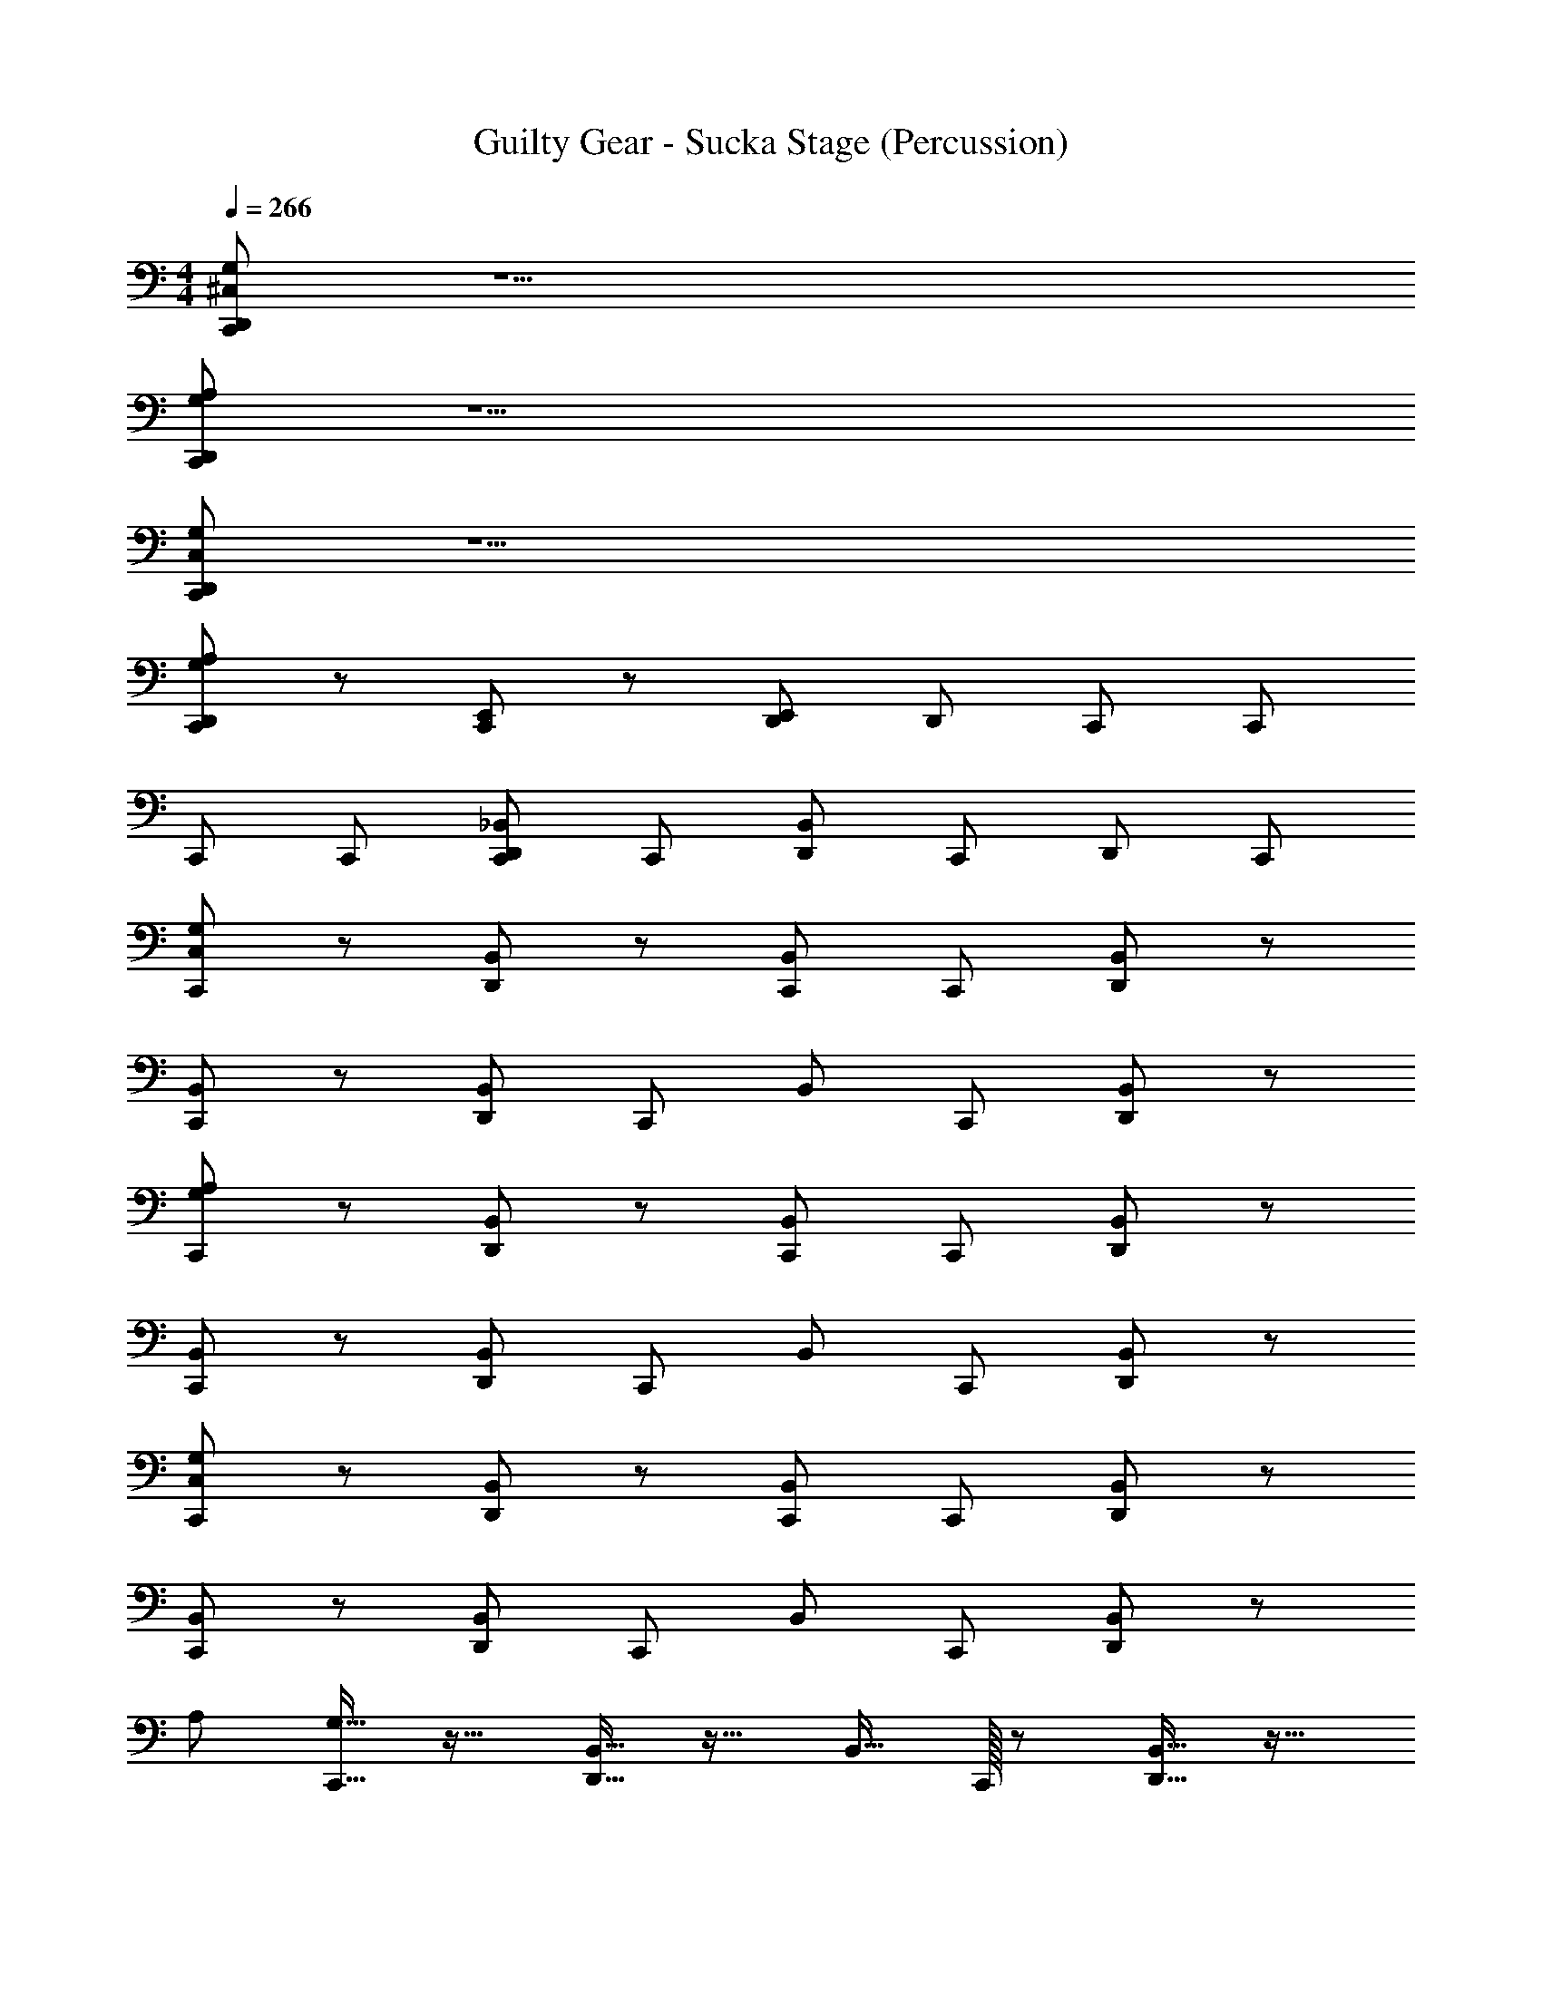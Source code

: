 X: 1
T: Guilty Gear - Sucka Stage (Percussion)
Z: ABC Generated by Starbound Composer
L: 1/4
M: 4/4
Q: 1/4=266
K: C
[G,/^C,/D,,/C,,/] z15/ 
[G,/A,/D,,/C,,/] z15/ 
[C,/G,/D,,/C,,/] z15/ 
[D,,/C,,/G,/A,/] z/ [E,,/C,,/] z/ [D,,/E,,/] D,,/ C,,/ C,,/ 
C,,/ C,,/ [D,,/C,,/_B,,/] C,,/ [D,,/B,,/] C,,/ D,,/ C,,/ 
[C,/G,/C,,/] z/ [D,,/B,,/] z/ [C,,/B,,/] C,,/ [D,,/B,,/] z/ 
[C,,/B,,/] z/ [D,,/B,,/] C,,/ B,,/ C,,/ [D,,/B,,/] z/ 
[A,/G,/C,,/] z/ [D,,/B,,/] z/ [C,,/B,,/] C,,/ [D,,/B,,/] z/ 
[C,,/B,,/] z/ [D,,/B,,/] C,,/ B,,/ C,,/ [D,,/B,,/] z/ 
[C,/G,/C,,/] z/ [D,,/B,,/] z/ [C,,/B,,/] C,,/ [D,,/B,,/] z/ 
[C,,/B,,/] z/ [D,,/B,,/] C,,/ B,,/ C,,/ [D,,/B,,/] z/ 
[z/32A,/] [G,15/32C,,15/32] z17/32 [D,,15/32B,,15/32] z17/32 B,,15/32 C,,/32 z/ [D,,15/32B,,15/32] z17/32 
[C,,15/32B,,15/32] z17/32 B,,15/32 D,,/32 z15/32 [z/32D,,/C,,/] B,,15/32 [D,,/C,,/] [z/32C,,/] B,,15/32 [D,,/32C,,/] z15/32 [D,,/C,/G,/C,,/] z/ 
C,,/ D,,/ z/ C,,/ D,,/ C,,/ [D,,/B,,/] C,,/ 
C,,/ [D,,/B,,/] C,,/ C,,/ [C,,/D,,/] z/ [A,/G,/C,,/] z/ 
[D,,/B,,/] z/ [C,,/B,,/] C,,/ [D,,/B,,/] z/ [C,,/B,,/] z/ 
[D,,/B,,/] C,,/ B,,/ C,,/ [D,,/B,,/] z/ [B,,/C,,/] z/ 
[D,,/B,,/] z/ [C,,/B,,/] C,,/ [D,,/B,,/] z/ [C,,/B,,/] z/ 
[D,,/B,,/] C,,/ B,,/ C,,/ [D,,/B,,/] z/ [D,,/C,/G,/] z/ 
[C,,/B,,/] D,,/ B,,/ C,,/ [D,,/B,,/] z/ [D,,/G,/A,/] z/ 
[C,,/B,,/] D,,/ B,,/ C,,/ [D,,/B,,/] z/ [C,/G,/C,,/] z/ 
[D,,/B,,/] z/ [C,,/B,,/] C,,/ [D,,/B,,/] z/ [D,,/C,,/G,/] C,,/ 
C,,/ [D,,/G,/] C,,/ C,,/ [D,,/C,,/G,/] C,,/ [A,/G,/C,,/] z/ 
[D,,/B,,/] z/ [C,,/B,,/] C,,/ [D,,/B,,/] z/ [C,,/B,,/] z/ 
[D,,/B,,/] C,,/ B,,/ C,,/ [D,,/B,,/] z/ [B,,/C,,/] z/ 
[D,,/B,,/] z/ [C,,/B,,/] C,,/ [D,,/B,,/] z/ [C,,/B,,/] z/ 
[D,,/B,,/] C,,/ B,,/ C,,/ [D,,/B,,/] z/ [C,/D,,/] z/ 
C,,/ [A,/D,,/] z/ C,,/ [C,/D,,/] z/ [C,,/B,,/] z/ 
[D,,/B,,/] C,,/ B,,/ C,,/ [D,,/B,,/] z/ [C,,/G,/A,/] z/ 
[D,,/B,,/] z/ [C,,/B,,/] C,,/ [D,,/B,,/] z/ [D,,/G,/C,,/] C,,/ 
C,,/ [D,,/G,/] [D,,/C,,/] [D,,/C,,/] [D,,/C,,/G,/] [D,,/C,,/] [A,/G,/C,,/] z/ 
[D,,/B,,/] z/ [C,,/B,,/] C,,/ [D,,/B,,/] z/ [C,,/B,,/] z/ 
[D,,/B,,/] C,,/ B,,/ C,,/ [D,,/B,,/] z/ [B,,/C,,/] z/ 
[D,,/B,,/] z/ [C,,/B,,/] C,,/ [D,,/B,,/] z/ [C,,/B,,/] z/ 
[D,,/B,,/] C,,/ B,,/ C,,/ [D,,/B,,/] z/ [D,,/C,/G,/] z/ 
[C,,/B,,/] D,,/ B,,/ C,,/ [D,,/B,,/] z/ [D,,/G,/A,/] z/ 
[C,,/B,,/] D,,/ B,,/ C,,/ [D,,/B,,/] z/ [C,/G,/C,,/] z/ 
[D,,/B,,/] z/ [C,,/B,,/] C,,/ [D,,/B,,/] z/ [D,,/C,,/G,/] C,,/ 
C,,/ [D,,/G,/] C,,/ C,,/ [D,,/C,,/G,/] C,,/ [A,/G,/C,,/] z/ 
[D,,/B,,/] z/ [C,,/B,,/] C,,/ [D,,/B,,/] z/ [C,,/B,,/] z/ 
[D,,/B,,/] C,,/ B,,/ C,,/ [D,,/B,,/] z/ [B,,/C,,/] z/ 
[D,,/B,,/] z/ [C,,/B,,/] C,,/ [D,,/B,,/] z/ [C,,/B,,/] z/ 
[D,,/B,,/] C,,/ B,,/ C,,/ [D,,/B,,/] z/ [C,/D,,/] z/ 
C,,/ [A,/D,,/] z/ C,,/ [C,/D,,/] z/ [C,,/B,,/] z/ 
[D,,/B,,/] C,,/ B,,/ C,,/ [D,,/B,,/] z/ [C,,/G,/A,/] z/ 
[D,,/B,,/] z/ [C,,/B,,/] C,,/ [D,,/B,,/] z/ [D,,/G,/C,,/] C,,/ 
C,,/ [D,,/G,/] [D,,/C,,/] [D,,/C,,/] [D,,/C,,/G,/] [D,,/C,,/] [C,/G,/C,,/] z/ 
[D,,/B,,/] z/ [C,,/B,,/] C,,/ [D,,/B,,/] z/ [C,,/B,,/] z/ 
[D,,/B,,/] C,,/ B,,/ C,,/ [D,,/B,,/] z/ [D,,/G,/] C,,/ 
C,,/ [D,,/G,/] C,,/ C,,/ [D,,/G,/] C,,/ [B,,/C,,/] C,,/ 
[B,,/D,,/] C,,/ B,,/ C,,/ [B,,/D,,/] z/ [A,/G,/C,,/] z/ 
[D,,/B,,/] z/ [C,,/B,,/] C,,/ [D,,/B,,/] z/ [C,,/B,,/] z/ 
[D,,/B,,/] C,,/ B,,/ C,,/ [D,,/B,,/] z/ [D,,/G,/] C,,/ 
C,,/ [G,/D,,/] C,,/ C,,/ [G,/D,,/] C,,/ [D,,/G,/] C,,/ 
C,,/ [D,,/G,/] C,,/ C,,/ [D,,/G,/] C,,/ [C,/G,/C,,/] z/ 
[D,,/B,,/] z/ [C,,/B,,/] C,,/ [D,,/B,,/] z/ [C,,/B,,/] z/ 
[D,,/B,,/] C,,/ B,,/ C,,/ [D,,/B,,/] z/ [D,,/G,/] C,,/ 
C,,/ [D,,/G,/] C,,/ C,,/ [D,,/G,/] C,,/ [B,,/C,,/] C,,/ 
[B,,/D,,/] C,,/ B,,/ C,,/ [B,,/D,,/] z/ [A,/G,/C,,/] z/ 
[D,,/B,,/] z/ [C,,/B,,/] C,,/ [D,,/B,,/] z/ [C,,/B,,/] z/ 
[D,,/B,,/] C,,/ B,,/ C,,/ [D,,/B,,/] z/ [D,,/G,/] C,,/ 
C,,/ [G,/D,,/] C,,/ C,,/ [G,/D,,/] C,,/ [G,/D,,/] z3/ 
D,,/ [D,,/C,,/] [D,,/C,,/] [D,,/C,,/] [C,/G,/C,,/] z/ [D,,/B,,/] z/ 
[C,,/B,,/] z/ [D,,/B,,/] z/ [C,,/B,,/] z/ [D,,/B,,/] C,,/ 
B,,/ C,,/ [D,,/B,,/] z/ [B,,/C,,/] z/ [D,,/B,,/] z/ 
[C,,/B,,/] z/ [D,,/B,,/] z/ [C,,/B,,/] z/ [D,,/B,,/] C,,/ 
B,,/ C,,/ [D,,/B,,/] z/ [B,,/C,,/] z/ [D,,/B,,/] z/ 
[C,,/B,,/] z/ [D,,/B,,/] z/ [C,,/B,,/] z/ [D,,/B,,/] C,,/ 
B,,/ C,,/ [D,,/B,,/] z/ [z/32G,/A,/] C,,15/32 z17/32 [D,,15/32B,,15/32] z17/32 
[C,,15/32B,,15/32] z17/32 [D,,15/32B,,15/32] z17/32 [C,,15/32B,,15/32] z17/32 [D,,15/32B,,15/32] z/32 C,,15/32 z/32 
B,,15/32 z/32 C,,15/32 z/32 B,,15/32 D,,/32 z15/32 [G,/C,,/] C,,/ [B,,/D,,/] C,,/ [C,,/G,/] 
C,,/ [B,,/D,,/] C,,/ [G,/C,,/] C,,/ [B,,/D,,/] C,,/ [C,,/G,/] 
C,,/ [B,,/D,,/] C,,/ [G,/C,,/] C,,/ [B,,/D,,/] C,,/ [C,,/G,/] 
C,,/ [B,,/D,,/] C,,/ [G,/C,,/] C,,/ [B,,/D,,/] C,,/ [C,,/G,/] 
C,,/ [B,,/D,,/] C,,/ [G,/C,,/] C,,/ [B,,/D,,/] C,,/ [C,,/G,/] 
C,,/ [B,,/D,,/] C,,/ [G,/C,,/] C,,/ [B,,/D,,/] C,,/ [C,,/G,/] 
C,,/ [B,,/D,,/] C,,/ z/32 [G,15/32C,,15/32] z/32 C,,15/32 z/32 [B,,15/32D,,15/32] z/32 C,,15/32 z/32 [C,,15/32G,15/32] z/32 
C,,15/32 z/32 [B,,15/32D,,15/32] z/32 C,,15/32 z/32 [G,15/32C,,15/32] z/32 C,,15/32 z/32 [B,,15/32D,,15/32] z/ [C,,/32D,,/] z15/32 [D,,/C,,/] 
[z/32C,,/] D,,15/32 z/ [G,/C,/C,,/] z/ [D,,/B,,/] z/ [B,,/C,,/] C,,/ 
[B,,/D,,/] z/ [C,,/B,,/] z/ [D,,/B,,/] C,,/ B,,/ C,,/ 
[D,,/B,,/] z/ [B,,/C,,/] z/ [D,,/B,,/] z/ [B,,/C,,/] C,,/ 
[B,,/D,,/] z/ [C,,/B,,/] z/ [D,,/B,,/] C,,/ B,,/ C,,/ 
[D,,/B,,/] z/ [B,,/C,,/] z/ [D,,/B,,/] z/ [B,,/C,,/] C,,/ 
[B,,/D,,/] z/ [C,,/B,,/] z/ [D,,/B,,/] C,,/ B,,/ C,,/ 
[D,,/B,,/] z/ [B,,/C,,/] z/ [D,,/B,,/] z/ [B,,/C,,/] C,,/ 
[B,,/D,,/] z/ [C,,/B,,/] z/ [D,,/B,,/] C,,/ [G,/E,/] C,,/ 
[D,,/B,,/] D,,/ [C,/G,/C,,/] z/ [D,,/B,,/] z/ [C,,/B,,/] C,,/ 
[D,,/B,,/] z/ [C,,/B,,/] z/ [D,,/B,,/] C,,/ B,,/ C,,/ 
[D,,/B,,/] z/ [A,/G,/C,,/] z/ [D,,/B,,/] z/ [C,,/B,,/] C,,/ 
[D,,/B,,/] z/ [C,,/B,,/] z/ [D,,/B,,/] C,,/ B,,/ C,,/ 
[D,,/B,,/] z/ [C,/G,/C,,/] z/ [D,,/B,,/] z/ [C,,/B,,/] C,,/ 
[D,,/B,,/] z/ [C,,/B,,/] z/ [D,,/B,,/] C,,/ B,,/ C,,/ 
[D,,/B,,/] z/ [z/32A,/] [G,15/32C,,15/32] z17/32 [D,,15/32B,,15/32] z17/32 B,,15/32 C,,/32 z/ 
[D,,15/32B,,15/32] z17/32 [C,,15/32B,,15/32] z17/32 B,,15/32 D,,/32 z15/32 [z/32D,,/C,,/] B,,15/32 [D,,/C,,/] [z/32C,,/] 
B,,15/32 [D,,/32C,,/] z15/32 [D,,/C,/G,/C,,/] z/ C,,/ D,,/ z/ C,,/ D,,/ 
C,,/ [D,,/B,,/] C,,/ C,,/ [D,,/B,,/] C,,/ C,,/ [C,,/D,,/] z/ 
[A,/G,/C,,/] z/ [D,,/B,,/] z/ [C,,/B,,/] C,,/ [D,,/B,,/] z/ 
[C,,/B,,/] z/ [D,,/B,,/] C,,/ B,,/ C,,/ [D,,/B,,/] z/ 
[B,,/C,,/] z/ [D,,/B,,/] z/ [C,,/B,,/] C,,/ [D,,/B,,/] z/ 
[C,,/B,,/] z/ [D,,/B,,/] C,,/ B,,/ C,,/ [D,,/B,,/] z/ 
[D,,/C,/G,/] z/ [C,,/B,,/] D,,/ B,,/ C,,/ [D,,/B,,/] z/ 
[D,,/G,/A,/] z/ [C,,/B,,/] D,,/ B,,/ C,,/ [D,,/B,,/] z/ 
[C,/G,/C,,/] z/ [D,,/B,,/] z/ [C,,/B,,/] C,,/ [D,,/B,,/] z/ 
[D,,/C,,/G,/] C,,/ C,,/ [D,,/G,/] C,,/ C,,/ [D,,/C,,/G,/] C,,/ 
[A,/G,/C,,/] z/ [D,,/B,,/] z/ [C,,/B,,/] C,,/ [D,,/B,,/] z/ 
[C,,/B,,/] z/ [D,,/B,,/] C,,/ B,,/ C,,/ [D,,/B,,/] z/ 
[B,,/C,,/] z/ [D,,/B,,/] z/ [C,,/B,,/] C,,/ [D,,/B,,/] z/ 
[C,,/B,,/] z/ [D,,/B,,/] C,,/ B,,/ C,,/ [D,,/B,,/] z/ 
[C,/D,,/] z/ C,,/ [A,/D,,/] z/ C,,/ [C,/D,,/] z/ 
[C,,/B,,/] z/ [D,,/B,,/] C,,/ B,,/ C,,/ [D,,/B,,/] z/ 
[C,,/G,/A,/] z/ [D,,/B,,/] z/ [C,,/B,,/] C,,/ [D,,/B,,/] z/ 
[D,,/G,/C,,/] C,,/ C,,/ [D,,/G,/] [D,,/C,,/] [D,,/C,,/] [D,,/C,,/G,/] [D,,/C,,/] 
[A,/G,/C,,/] z/ [D,,/B,,/] z/ [C,,/B,,/] C,,/ [D,,/B,,/] z/ 
[C,,/B,,/] z/ [D,,/B,,/] C,,/ B,,/ C,,/ [D,,/B,,/] z/ 
[B,,/C,,/] z/ [D,,/B,,/] z/ [C,,/B,,/] C,,/ [D,,/B,,/] z/ 
[C,,/B,,/] z/ [D,,/B,,/] C,,/ B,,/ C,,/ [D,,/B,,/] z/ 
[D,,/C,/G,/] z/ [C,,/B,,/] D,,/ B,,/ C,,/ [D,,/B,,/] z/ 
[D,,/G,/A,/] z/ [C,,/B,,/] D,,/ B,,/ C,,/ [D,,/B,,/] z/ 
[C,/G,/C,,/] z/ [D,,/B,,/] z/ [C,,/B,,/] C,,/ [D,,/B,,/] z/ 
[D,,/C,,/G,/] C,,/ C,,/ [D,,/G,/] C,,/ C,,/ [D,,/C,,/G,/] C,,/ 
[A,/G,/C,,/] z/ [D,,/B,,/] z/ [C,,/B,,/] C,,/ [D,,/B,,/] z/ 
[C,,/B,,/] z/ [D,,/B,,/] C,,/ B,,/ C,,/ [D,,/B,,/] z/ 
[B,,/C,,/] z/ [D,,/B,,/] z/ [C,,/B,,/] C,,/ [D,,/B,,/] z/ 
[C,,/B,,/] z/ [D,,/B,,/] C,,/ B,,/ C,,/ [D,,/B,,/] z/ 
[C,/D,,/] z/ C,,/ [A,/D,,/] z/ C,,/ [C,/D,,/] z/ 
[C,,/B,,/] z/ [D,,/B,,/] C,,/ B,,/ C,,/ [D,,/B,,/] z/ 
[C,,/G,/A,/] z/ [D,,/B,,/] z/ [C,,/B,,/] C,,/ [D,,/B,,/] z/ 
[D,,/G,/C,,/] C,,/ C,,/ [D,,/G,/] [D,,/C,,/] [D,,/C,,/] [D,,/C,,/G,/] [D,,/C,,/] 
[C,/G,/C,,/] z/ [D,,/B,,/] z/ [C,,/B,,/] C,,/ [D,,/B,,/] z/ 
[C,,/B,,/] z/ [D,,/B,,/] C,,/ B,,/ C,,/ [D,,/B,,/] z/ 
[D,,/G,/] C,,/ C,,/ [D,,/G,/] C,,/ C,,/ [D,,/G,/] C,,/ 
[B,,/C,,/] C,,/ [B,,/D,,/] C,,/ B,,/ C,,/ [B,,/D,,/] z/ 
[A,/G,/C,,/] z/ [D,,/B,,/] z/ [C,,/B,,/] C,,/ [D,,/B,,/] z/ 
[C,,/B,,/] z/ [D,,/B,,/] C,,/ B,,/ C,,/ [D,,/B,,/] z/ 
[D,,/G,/] C,,/ C,,/ [G,/D,,/] C,,/ C,,/ [G,/D,,/] C,,/ 
[D,,/G,/] C,,/ C,,/ [D,,/G,/] C,,/ C,,/ [D,,/G,/] C,,/ 
[C,/G,/C,,/] z/ [D,,/B,,/] z/ [C,,/B,,/] C,,/ [D,,/B,,/] z/ 
[C,,/B,,/] z/ [D,,/B,,/] C,,/ B,,/ C,,/ [D,,/B,,/] z/ 
[D,,/G,/] C,,/ C,,/ [D,,/G,/] C,,/ C,,/ [D,,/G,/] C,,/ 
[B,,/C,,/] C,,/ [B,,/D,,/] C,,/ B,,/ C,,/ [B,,/D,,/] z/ 
[A,/G,/C,,/] z/ [D,,/B,,/] z/ [C,,/B,,/] C,,/ [D,,/B,,/] z/ 
[C,,/B,,/] z/ [D,,/B,,/] C,,/ B,,/ C,,/ [D,,/B,,/] z/ 
[D,,/G,/] C,,/ C,,/ [G,/D,,/] C,,/ C,,/ [G,/D,,/] C,,/ 
[G,/D,,/] z3/ D,,/ [D,,/C,,/] [D,,/C,,/] [D,,/C,,/] 
[C,/G,/C,,/] z/ [D,,/B,,/] z/ [C,,/B,,/] z/ [D,,/B,,/] z/ 
[C,,/B,,/] z/ [D,,/B,,/] C,,/ B,,/ C,,/ [D,,/B,,/] z/ 
[B,,/C,,/] z/ [D,,/B,,/] z/ [C,,/B,,/] z/ [D,,/B,,/] z/ 
[C,,/B,,/] z/ [D,,/B,,/] C,,/ B,,/ C,,/ [D,,/B,,/] z/ 
[B,,/C,,/] z/ [D,,/B,,/] z/ [C,,/B,,/] z/ [D,,/B,,/] z/ 
[C,,/B,,/] z/ [D,,/B,,/] C,,/ B,,/ C,,/ [D,,/B,,/] z/ 
[z/32G,/A,/] C,,15/32 z17/32 [D,,15/32B,,15/32] z17/32 [C,,15/32B,,15/32] z17/32 [D,,15/32B,,15/32] z17/32 
[C,,15/32B,,15/32] z17/32 [D,,15/32B,,15/32] z/32 C,,15/32 z/32 B,,15/32 z/32 C,,15/32 z/32 B,,15/32 D,,/32 z15/32 [G,/C,,/] 
C,,/ [B,,/D,,/] C,,/ [C,,/G,/] C,,/ [B,,/D,,/] C,,/ [G,/C,,/] 
C,,/ [B,,/D,,/] C,,/ [C,,/G,/] C,,/ [B,,/D,,/] C,,/ [G,/C,,/] 
C,,/ [B,,/D,,/] C,,/ [C,,/G,/] C,,/ [B,,/D,,/] C,,/ [G,/C,,/] 
C,,/ [B,,/D,,/] C,,/ [C,,/G,/] C,,/ [B,,/D,,/] C,,/ [G,/C,,/] 
C,,/ [B,,/D,,/] C,,/ [C,,/G,/] C,,/ [B,,/D,,/] C,,/ [G,/C,,/] 
C,,/ [B,,/D,,/] C,,/ [C,,/G,/] C,,/ [B,,/D,,/] C,,/ z/32 [G,15/32C,,15/32] z/32 
C,,15/32 z/32 [B,,15/32D,,15/32] z/32 C,,15/32 z/32 [C,,15/32G,15/32] z/32 C,,15/32 z/32 [B,,15/32D,,15/32] z/32 C,,15/32 z/32 [G,15/32C,,15/32] z/32 
C,,15/32 z/32 [B,,15/32D,,15/32] z/ [C,,/32D,,/] z15/32 [D,,/C,,/] [z/32C,,/] D,,15/32 z/ [G,/C,/C,,/] z/ 
[D,,/B,,/] z/ [B,,/C,,/] C,,/ [B,,/D,,/] z/ [C,,/B,,/] z/ 
[D,,/B,,/] C,,/ B,,/ C,,/ [D,,/B,,/] z/ [B,,/C,,/] z/ 
[D,,/B,,/] z/ [B,,/C,,/] C,,/ [B,,/D,,/] z/ [C,,/B,,/] z/ 
[D,,/B,,/] C,,/ B,,/ C,,/ [D,,/B,,/] z/ [B,,/C,,/] z/ 
[D,,/B,,/] z/ [B,,/C,,/] C,,/ [B,,/D,,/] z/ [C,,/B,,/] z/ 
[D,,/B,,/] C,,/ B,,/ C,,/ [D,,/B,,/] z/ [B,,/C,,/] z/ 
[D,,/B,,/] z/ [B,,/C,,/] C,,/ [B,,/D,,/] z/ [C,,/B,,/] z/ 
[D,,/B,,/] C,,/ [G,/E,/] C,,/ [D,,/B,,/] D,,/ [C,/G,/C,,/] z/ 
[D,,/B,,/] z/ [C,,/B,,/] C,,/ [D,,/B,,/] z/ [C,,/B,,/] z/ 
[D,,/B,,/] C,,/ B,,/ C,,/ [D,,/B,,/] z/ [A,/G,/C,,/] z/ 
[D,,/B,,/] z/ [C,,/B,,/] C,,/ [D,,/B,,/] z/ [C,,/B,,/] z/ 
[D,,/B,,/] C,,/ B,,/ C,,/ [D,,/B,,/] z/ [C,/G,/C,,/] z/ 
[D,,/B,,/] z/ [C,,/B,,/] C,,/ [D,,/B,,/] z/ [C,,/B,,/] z/ 
[D,,/B,,/] C,,/ B,,/ C,,/ [D,,/B,,/] z/ [z/32A,/] [G,15/32C,,15/32] z17/32 
[D,,15/32B,,15/32] z17/32 B,,15/32 C,,/32 z/ [D,,15/32B,,15/32] z17/32 [C,,15/32B,,15/32] z17/32 
B,,15/32 D,,/32 z15/32 [z/32D,,/C,,/] B,,15/32 [D,,/C,,/] [z/32C,,/] B,,15/32 [D,,/32C,,/] z15/32 [D,,/C,/G,/C,,/] z/ C,,/ 
D,,/ z/ C,,/ D,,/ C,,/ [D,,/B,,/] C,,/ C,,/ 
[D,,/B,,/] C,,/ C,,/ [C,,/D,,/] z/ [A,/G,/C,,/] 
